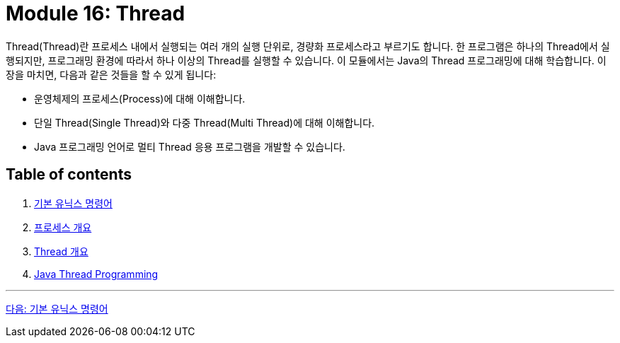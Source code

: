 = Module 16: Thread

Thread(Thread)란 프로세스 내에서 실행되는 여러 개의 실행 단위로, 경량화 프로세스라고 부르기도 합니다. 한 프로그램은 하나의 Thread에서 실행되지만, 프로그래밍 환경에 따라서 하나 이상의 Thread를 실행할 수 있습니다. 이 모듈에서는 Java의 Thread 프로그래밍에 대해 학습합니다.
이 장을 마치면, 다음과 같은 것들을 할 수 있게 됩니다:

* 운영체제의 프로세스(Process)에 대해 이해합니다.
* 단일 Thread(Single Thread)와 다중 Thread(Multi Thread)에 대해 이해합니다.
* Java 프로그래밍 언어로 멀티 Thread 응용 프로그램을 개발할 수 있습니다.

== Table of contents

1. link:./01-1_basic_unix_commands.adoc[기본 유닉스 명령어]
2. link:./02-1_process.adoc[프로세스 개요]
3. link:./03-1_thread.adoc[Thread 개요]
4. link:./04-1_java_thread_programming.adoc[Java Thread Programming]

---

link:./01-1_basic_unix_commands.adoc[다음: 기본 유닉스 명령어]

